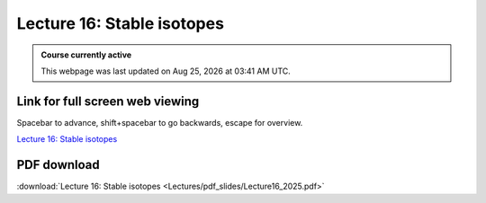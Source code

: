 Lecture 16: Stable isotopes
=========================================================================   

.. admonition:: Course currently active

   This webpage was last updated on |date| at |time|.

Link for full screen web viewing
------------------------------------------
Spacebar to advance, shift+spacebar to go backwards, escape for overview.

`Lecture 16: Stable isotopes <../_static/Lecture16_2025.slides.html>`_


PDF download
------------------------

:download:`Lecture 16: Stable isotopes <Lectures/pdf_slides/Lecture16_2025.pdf>`

.. |date| date:: %b %d, %Y
.. |time| date:: %I:%M %p %Z
